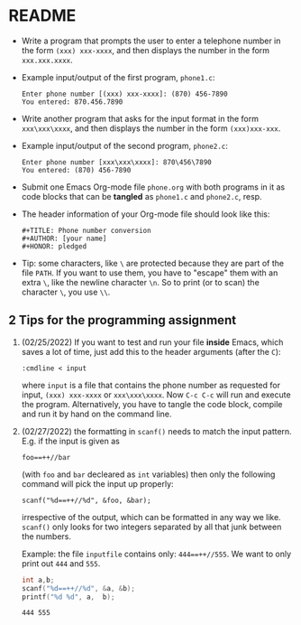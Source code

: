 * README

  * Write a program that prompts the user to enter a telephone number
    in the form ~(xxx) xxx-xxxx~, and then displays the number in the
    form ~xxx.xxx.xxxx~.

  * Example input/output of the first program, ~phone1.c~:
    #+begin_example
    Enter phone number [(xxx) xxx-xxxx]: (870) 456-7890
    You entered: 870.456.7890
    #+end_example

  * Write another program that asks for the input format in the form
    ~xxx\xxx\xxxx~, and then displays the number in the form
    ~(xxx)xxx-xxx~.

  * Example input/output of the second program, ~phone2.c~:
    #+begin_example
    Enter phone number [xxx\xxx\xxxx]: 870\456\7890
    You entered: (870) 456-7890
    #+end_example

  * Submit one Emacs Org-mode file ~phone.org~ with both programs in
    it as code blocks that can be *tangled* as ~phone1.c~ and
    ~phone2.c~, resp.

  * The header information of your Org-mode file should look like this:
    #+begin_example
      #+TITLE: Phone number conversion
      #+AUTHOR: [your name]
      #+HONOR: pledged
    #+end_example

  * Tip: some characters, like ~\~ are protected because they are part
    of the file ~PATH~. If you want to use them, you have to "escape"
    them with an extra ~\~, like the newline character ~\n~. So to
    print (or to scan) the character ~\~, you use ~\\~.

** 2 Tips for the programming assignment

   1) (02/25/2022) If you want to test and run your file *inside*
      Emacs, which saves a lot of time, just add this to the header
      arguments (after the ~C~):

      #+begin_example
        :cmdline < input
      #+end_example

      where ~input~ is a file that contains the phone number as
      requested for input, ~(xxx) xxx-xxxx~ or ~xxx\xxx\xxxx~. Now ~C-c C-c~
      will run and execute the program. Alternatively, you have to
      tangle the code block, compile and run it by hand on the command
      line.

   2) (02/27/2022) the formatting in ~scanf()~ needs to match the input
      pattern. E.g. if the input is given as
      #+begin_example
        foo==++//bar
      #+end_example
      (with ~foo~ and ~bar~ decleared as ~int~ variables) then only
      the following command will pick the input up properly:
      #+begin_example
        scanf("%d==++//%d", &foo, &bar);
      #+end_example
      irrespective of the output, which can be formatted in any way
      we like. ~scanf()~ only looks for two integers separated by all
      that junk between the numbers.

      Example: the file ~inputfile~ contains only: ~444==++//555~. We
      want to only print out ~444~ and ~555~.

      #+begin_src C :cmdline < practice/inputfile
        int a,b;
        scanf("%d==++//%d", &a, &b);
        printf("%d %d", a,  b);
      #+end_src

      #+RESULTS:
      : 444 555

    
    
